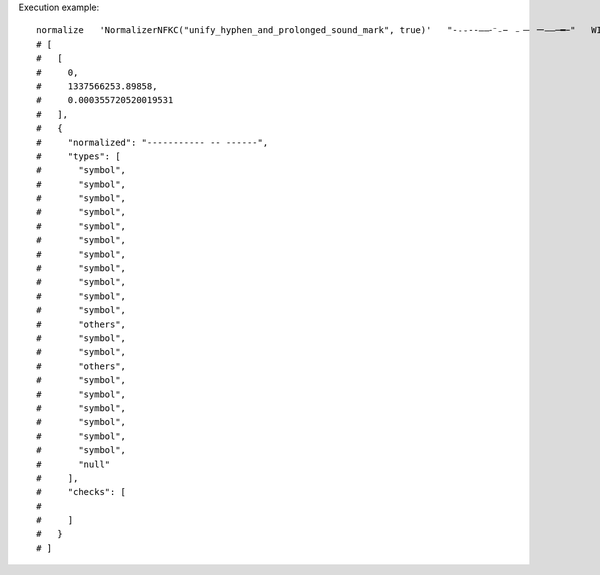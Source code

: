 Execution example::

  normalize   'NormalizerNFKC("unify_hyphen_and_prolonged_sound_mark", true)'   "-˗֊‐‑‒–⁃⁻₋− ﹣－ ー—―─━ｰ"   WITH_TYPES
  # [
  #   [
  #     0,
  #     1337566253.89858,
  #     0.000355720520019531
  #   ],
  #   {
  #     "normalized": "----------- -- ------",
  #     "types": [
  #       "symbol",
  #       "symbol",
  #       "symbol",
  #       "symbol",
  #       "symbol",
  #       "symbol",
  #       "symbol",
  #       "symbol",
  #       "symbol",
  #       "symbol",
  #       "symbol",
  #       "others",
  #       "symbol",
  #       "symbol",
  #       "others",
  #       "symbol",
  #       "symbol",
  #       "symbol",
  #       "symbol",
  #       "symbol",
  #       "symbol",
  #       "null"
  #     ],
  #     "checks": [
  # 
  #     ]
  #   }
  # ]
